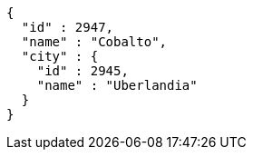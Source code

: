 [source,options="nowrap"]
----
{
  "id" : 2947,
  "name" : "Cobalto",
  "city" : {
    "id" : 2945,
    "name" : "Uberlandia"
  }
}
----